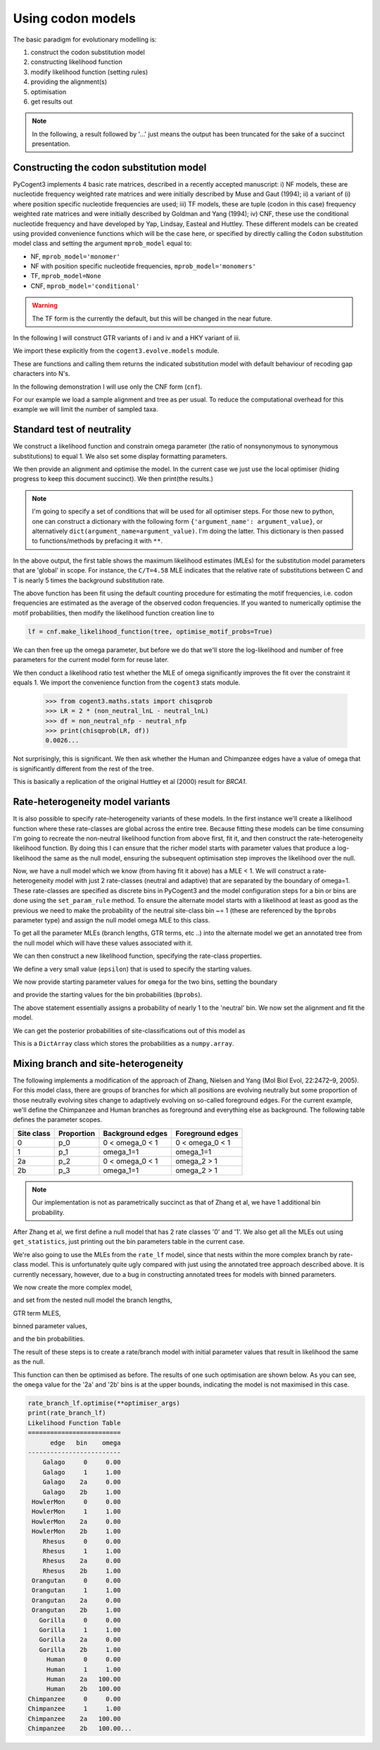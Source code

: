 Using codon models
==================

.. sectionauthor:: Gavin Huttley

The basic paradigm for evolutionary modelling is:

#. construct the codon substitution model
#. constructing likelihood function
#. modify likelihood function (setting rules)
#. providing the alignment(s)
#. optimisation
#. get results out

.. note:: In the following, a result followed by '...' just means the output has been truncated for the sake of a succinct presentation.

Constructing the codon substitution model
-----------------------------------------

PyCogent3 implements 4 basic rate matrices, described in a recently accepted manuscript: i) NF models, these are nucleotide frequency weighted rate matrices and were initially described by Muse and Gaut (1994); ii) a variant of (i) where position specific nucleotide frequencies are used; iii) TF models, these are tuple (codon in this case) frequency weighted rate matrices and were initially described by Goldman and Yang (1994); iv) CNF, these use the conditional nucleotide frequency and have developed by Yap, Lindsay, Easteal and Huttley. These different models can be created using provided convenience functions which will be the case here, or specified by directly calling the ``Codon`` substitution model class and setting the argument ``mprob_model`` equal to:

- NF, ``mprob_model='monomer'``
- NF with position specific nucleotide frequencies, ``mprob_model='monomers'``
- TF, ``mprob_model=None``
- CNF, ``mprob_model='conditional'``

.. warning:: The TF form is the currently the default, but this will be changed in the near future.

In the following I will construct GTR variants of i and iv and a HKY variant of iii.

We import these explicitly from the ``cogent3.evolve.models`` module.

.. doctest::

    >>> from cogent3.evolve.models import CNFGTR, MG94GTR, GY94

These are functions and calling them returns the indicated substitution model with default behaviour of recoding gap characters into N's.

.. doctest::

    >>> tf = GY94()
    >>> nf = MG94GTR()
    >>> cnf = CNFGTR()

In the following demonstration I will use only the CNF form (``cnf``).

For our example we load a sample alignment and tree as per usual. To reduce the computational overhead for this example we will limit the number of sampled taxa.

.. doctest::

    >>> from cogent3 import LoadSeqs, LoadTree, DNA
    >>> aln = LoadSeqs('data/primate_brca1.fasta', moltype=DNA)
    >>> tree = LoadTree('data/primate_brca1.tree')

Standard test of neutrality
---------------------------

We construct a likelihood function and constrain omega parameter (the ratio of nonsynonymous to synonymous substitutions) to equal 1. We also set some display formatting parameters.

.. doctest::

    >>> lf = cnf.make_likelihood_function(tree, digits=2, space=3)
    >>> lf.set_param_rule('omega', is_constant=True, value=1.0)

We then provide an alignment and optimise the model. In the current case we just use the local optimiser (hiding progress to keep this document succinct). We then print(the results.)

.. note:: I'm going to specify a set of conditions that will be used for all optimiser steps. For those new to python, one can construct a dictionary with the following form ``{'argument_name': argument_value}``, or alternatively ``dict(argument_name=argument_value)``. I'm doing the latter. This dictionary is then passed to functions/methods by prefacing it with ``**``.

.. doctest::

    >>> optimiser_args = dict(local=True, max_restarts=5, tolerance=1e-8,
    ...                       show_progress=False)
    >>> lf.set_alignment(aln)
    >>> lf.optimise(**optimiser_args)
    >>> print(lf)
    Likelihood Function Table
    ========================================
     A/C    A/G    A/T    C/G    C/T   omega
    ----------------------------------------
    1.10   4.07   0.84   1.95   4.58    1.00
    ----------------------------------------
    ============================
          edge   parent   length
    ----------------------------
        Galago     root     0.53
     HowlerMon     root     0.14
        Rhesus   edge.3     0.07
     Orangutan   edge.2     0.02
       Gorilla   edge.1     0.01
         Human   edge.0     0.02
    Chimpanzee   edge.0     0.01
        edge.0   edge.1     0.00
        edge.1   edge.2     0.01
        edge.2   edge.3     0.04
        edge.3     root     0.02
    ----------------------------
    ==============
    motif   mprobs
    --------------
      AAA     0.06
      AAC     0.02...

In the above output, the first table shows the maximum likelihood estimates (MLEs) for the substitution model parameters that are 'global' in scope. For instance, the ``C/T=4.58`` MLE indicates that the relative rate of substitutions between C and T is nearly 5 times the background substitution rate.

The above function has been fit using the default counting procedure for estimating the motif frequencies, i.e. codon frequencies are estimated as the average of the observed codon frequencies. If you wanted to numerically optimise the motif probabilities, then modify the likelihood function creation line to

.. code-block:: python

    lf = cnf.make_likelihood_function(tree, optimise_motif_probs=True)

We can then free up the omega parameter, but before we do that we'll store the log-likelihood and number of free parameters for the current model form for reuse later.

.. doctest::

    >>> neutral_lnL = lf.get_log_likelihood()
    >>> neutral_nfp = lf.get_num_free_params()
    >>> lf.set_param_rule('omega', is_constant=False)
    >>> lf.optimise(**optimiser_args)
    >>> print(lf)
    Likelihood Function Table
    ========================================
     A/C    A/G    A/T    C/G    C/T   omega
    ----------------------------------------
    1.08   3.86   0.78   1.96   4.08    0.75
    ----------------------------------------
    ============================
          edge   parent   length
    ----------------------------
        Galago     root     0.53
     HowlerMon     root     0.14...
    >>> non_neutral_lnL = lf.get_log_likelihood()
    >>> non_neutral_nfp = lf.get_num_free_params()

We then conduct a likelihood ratio test whether the MLE of omega significantly improves the fit over the constraint it equals 1. We import the convenience function from the ``cogent3`` stats module.

    >>> from cogent3.maths.stats import chisqprob
    >>> LR = 2 * (non_neutral_lnL - neutral_lnL)
    >>> df = non_neutral_nfp - neutral_nfp
    >>> print(chisqprob(LR, df))
    0.0026...

Not surprisingly, this is significant. We then ask whether the Human and Chimpanzee edges have a value of omega that is significantly different from the rest of the tree.

.. doctest::

    >>> lf.set_param_rule('omega', tip_names=['Chimpanzee', 'Human'],
    ...                          outgroup_name='Galago', is_clade=True)
    >>> lf.optimise(**optimiser_args)
    >>> print(lf)
    Likelihood Function Table
    ================================
     A/C    A/G    A/T    C/G    C/T
    --------------------------------
    1.08   3.86   0.78   1.96   4.07
    --------------------------------
    ====================================
          edge   parent   length   omega
    ------------------------------------
        Galago     root     0.53    0.73
     HowlerMon     root     0.14    0.73
        Rhesus   edge.3     0.07    0.73
     Orangutan   edge.2     0.02    0.73
       Gorilla   edge.1     0.01    0.73
         Human   edge.0     0.02    2.39
    Chimpanzee   edge.0     0.01    2.39
        edge.0   edge.1     0.00    0.73...
    >>> chimp_human_clade_lnL = lf.get_log_likelihood()
    >>> chimp_human_clade_nfp = lf.get_num_free_params()
    >>> LR = 2 * (chimp_human_clade_lnL - non_neutral_lnL)
    >>> df = chimp_human_clade_nfp - non_neutral_nfp
    >>> print(chisqprob(LR, df))
    0.028...

This is basically a replication of the original Huttley et al (2000) result for *BRCA1*.

Rate-heterogeneity model variants
---------------------------------

It is also possible to specify rate-heterogeneity variants of these models. In the first instance we'll create a likelihood function where these rate-classes are global across the entire tree. Because fitting these models can be time consuming I'm going to recreate the non-neutral likelihood function from above first, fit it, and then construct the rate-heterogeneity likelihood function. By doing this I can ensure that the richer model starts with parameter values that produce a log-likelihood the same as the null model, ensuring the subsequent optimisation step improves the likelihood over the null.

.. doctest::

    >>> lf = cnf.make_likelihood_function(tree, digits=2, space=3)
    >>> lf.set_alignment(aln)
    >>> lf.optimise(**optimiser_args)
    >>> non_neutral_lnL = lf.get_log_likelihood()
    >>> non_neutral_nfp = lf.get_num_free_params()

Now, we have a null model which we know (from having fit it above) has a MLE < 1. We will construct a rate-heterogeneity model with just 2 rate-classes (neutral and adaptive) that are separated by the boundary of omega=1. These rate-classes are specified as discrete bins in PyCogent3 and the model configuration steps for a bin or bins are done using the ``set_param_rule`` method. To ensure the alternate model starts with a likelihood at least as good as the previous we need to make the probability of the neutral site-class bin ~= 1 (these are referenced by the ``bprobs`` parameter type) and assign the null model omega MLE to this class.

To get all the parameter MLEs (branch lengths, GTR terms, etc ..) into the alternate model we get an annotated tree from the null model which will have these values associated with it.

.. doctest::

    >>> annot_tree = lf.get_annotated_tree()
    >>> omega_mle = lf.get_param_value('omega')

We can then construct a new likelihood function, specifying the rate-class properties.

.. doctest::

    >>> rate_lf = cnf.make_likelihood_function(annot_tree,
    ...                     bins=['neutral', 'adaptive'], digits=2, space=3)

We define a very small value (``epsilon``) that is used to specify the starting values.

.. doctest::

    >>> epsilon=1e-6

We now provide starting parameter values for ``omega`` for the two bins, setting the boundary

.. doctest::

    >>> rate_lf.set_param_rule('omega', bin='neutral', upper=1, init=omega_mle)
    >>> rate_lf.set_param_rule('omega', bin='adaptive', lower=1+epsilon,
    ...         upper=100, init=1+2*epsilon)

and provide the starting values for the bin probabilities (``bprobs``).

.. doctest::

    >>> rate_lf.set_param_rule('bprobs', init=[1-epsilon, epsilon])

The above statement essentially assigns a probability of nearly 1 to the 'neutral' bin. We now set the alignment and fit the model.

.. doctest::

    >>> rate_lf.set_alignment(aln)
    >>> rate_lf.optimise(**optimiser_args)
    >>> rate_lnL = rate_lf.get_log_likelihood()
    >>> rate_nfp = rate_lf.get_num_free_params()
    >>> LR = 2 * (rate_lnL - non_neutral_lnL)
    >>> df = rate_nfp - non_neutral_nfp
    >>> print(rate_lf)
    Likelihood Function Table
    ================================
     A/C    A/G    A/T    C/G    C/T
    --------------------------------
    1.07   3.96   0.78   1.96   4.20
    --------------------------------
    =========================
         bin   bprobs   omega
    -------------------------
     neutral     0.14    0.01
    adaptive     0.86    1.17
    -------------------------
    ============================
          edge   parent   length
    ----------------------------
        Galago     root     0.56
     HowlerMon     root     0.14
        Rhesus   edge.3     0.07
     Orangutan   edge.2     0.02
       Gorilla   edge.1     0.01
         Human   edge.0     0.02
    Chimpanzee   edge.0     0.01
        edge.0   edge.1     0.00
        edge.1   edge.2     0.01
        edge.2   edge.3     0.03
        edge.3     root     0.02
    ----------------------------
    ==============
    motif   mprobs
    --------------
      AAA     0.06
      AAC     0.02...
    >>> print(chisqprob(LR, df))
    0.000...

We can get the posterior probabilities of site-classifications out of this model as

.. doctest::

    >>> pp = rate_lf.get_bin_probs()

This is a ``DictArray`` class which stores the probabilities as a ``numpy.array``.

Mixing branch and site-heterogeneity
------------------------------------

The following implements a modification of the approach of Zhang, Nielsen and Yang (Mol Biol Evol, 22:2472–9, 2005). For this model class, there are groups of branches for which all positions are evolving neutrally but some proportion of those neutrally evolving sites change to adaptively evolving on so-called foreground edges. For the current example, we'll define the Chimpanzee and Human branches as foreground and everything else as background. The following table defines the parameter scopes.

+--------------+----------------+----------------------+---------------------+
|  Site class  |   Proportion   |   Background edges   |  Foreground edges   |
+==============+================+======================+=====================+
|           0  |          p_0   |      0 < omega_0 < 1 |   0 < omega_0 < 1   |
+--------------+----------------+----------------------+---------------------+
|           1  |          p_1   |          omega_1=1   |         omega_1=1   |
+--------------+----------------+----------------------+---------------------+
|          2a  |          p_2   |    0 < omega_0 < 1   |       omega_2 > 1   |
+--------------+----------------+----------------------+---------------------+
|          2b  |          p_3   |          omega_1=1   |       omega_2 > 1   |
+--------------+----------------+----------------------+---------------------+

.. note:: Our implementation is not as parametrically succinct as that of Zhang et al, we have 1 additional bin probability.

After Zhang et al, we first define a null model that has 2 rate classes '0' and '1'. We also get all the MLEs out using ``get_statistics``, just printing out the bin parameters table in the current case.

.. doctest::

    >>> rate_lf = cnf.make_likelihood_function(tree, bins=['0', '1'],
    ...                              digits=2, space=3)
    >>> rate_lf.set_param_rule('omega', bin='0', upper=1.0-epsilon,
    ...                      init=1-epsilon)
    >>> rate_lf.set_param_rule('omega', bins='1', is_constant=True, value=1.0)
    >>> rate_lf.set_alignment(aln)
    >>> rate_lf.optimise(**optimiser_args)
    >>> tables = rate_lf.get_statistics(with_titles=True)
    >>> for table in tables:
    ...     if 'bin' in table.title:
    ...         print(table)
    bin params
    ====================
    bin   bprobs   omega
    --------------------
      0     0.11    0.00
      1     0.89    1.00
    --------------------

We're also going to use the MLEs from the ``rate_lf`` model, since that nests within the more complex branch by rate-class model. This is unfortunately quite ugly compared with just using the annotated tree approach described above. It is currently necessary, however, due to a bug in constructing annotated trees for models with binned parameters.

.. doctest::

    >>> globals = [t for t in tables if 'global' in t.title][0]
    >>> globals = dict(zip(globals.header, globals.tolist()[0]))
    >>> bin_params = [t for t in tables if 'bin' in t.title][0]
    >>> rate_class_omegas = dict(bin_params.tolist(['bin', 'omega']))
    >>> rate_class_probs = dict(bin_params.tolist(['bin', 'bprobs']))
    >>> lengths = [t for t in tables if 'edge' in t.title][0]
    >>> lengths = dict(lengths.tolist(['edge', 'length']))

We now create the more complex model,

.. doctest::

     >>> rate_branch_lf = cnf.make_likelihood_function(tree,
     ...             bins=['0', '1', '2a', '2b'], digits=2, space=3)

and set from the nested null model the branch lengths,

.. doctest::

    >>> for branch, length in lengths.items():
    ...     rate_branch_lf.set_param_rule('length', edge=branch, init=length)

GTR term MLES,

.. doctest::

    >>> for param, mle in globals.items():
    ...     rate_branch_lf.set_param_rule(param, init=mle)

binned parameter values,

.. doctest::

    >>> rate_branch_lf.set_param_rule('omega', bins=['0', '2a'], upper=1.0,
    ...                 init=rate_class_omegas['0'])
    >>> rate_branch_lf.set_param_rule('omega', bins=['1', '2b'], is_constant=True,
    ...                 value=1.0)
    >>> rate_branch_lf.set_param_rule('omega', bins=['2a', '2b'],
    ...                    edges=['Chimpanzee', 'Human'], init=99,
    ...                    lower=1.0, upper=100.0, is_constant=False)

and the bin probabilities.

.. doctest::

    >>> rate_branch_lf.set_param_rule('bprobs',
    ...         init=[rate_class_probs['0']-epsilon,
    ...               rate_class_probs['1']-epsilon, epsilon, epsilon])

The result of these steps is to create a rate/branch model with initial parameter values that result in likelihood the same as the null.

.. doctest::

    >>> rate_branch_lf.set_alignment(aln)

This function can then be optimised as before. The results of one such optimisation are shown below. As you can see, the ``omega`` value for the '2a' and '2b' bins is at the upper bounds, indicating the model is not maximised in this case.

.. code-block:: python

    rate_branch_lf.optimise(**optimiser_args)
    print(rate_branch_lf)
    Likelihood Function Table
    =========================
          edge   bin    omega
    -------------------------
        Galago     0     0.00
        Galago     1     1.00
        Galago    2a     0.00
        Galago    2b     1.00
     HowlerMon     0     0.00
     HowlerMon     1     1.00
     HowlerMon    2a     0.00
     HowlerMon    2b     1.00
        Rhesus     0     0.00
        Rhesus     1     1.00
        Rhesus    2a     0.00
        Rhesus    2b     1.00
     Orangutan     0     0.00
     Orangutan     1     1.00
     Orangutan    2a     0.00
     Orangutan    2b     1.00
       Gorilla     0     0.00
       Gorilla     1     1.00
       Gorilla    2a     0.00
       Gorilla    2b     1.00
         Human     0     0.00
         Human     1     1.00
         Human    2a   100.00
         Human    2b   100.00
    Chimpanzee     0     0.00
    Chimpanzee     1     1.00
    Chimpanzee    2a   100.00
    Chimpanzee    2b   100.00...
